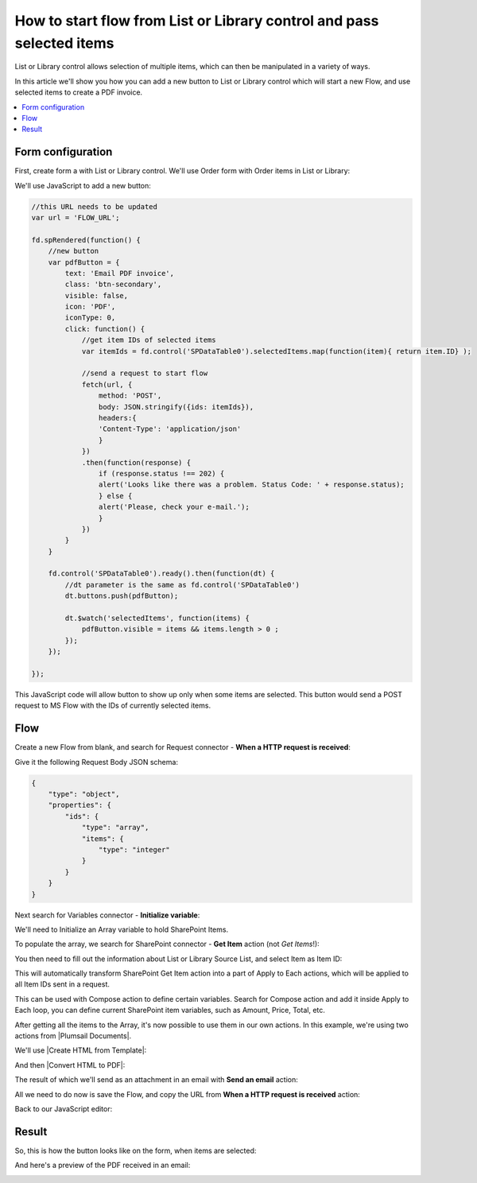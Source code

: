 .. title:: Add start flow button to the toolbar of List or Library

.. meta::
   :description: Example of how to add a button that will start flow on press and send selected items to MS Power Automate

How to start flow from List or Library control and pass selected items
===========================================================================

List or Library control allows selection of multiple items, which can then be manipulated in a variety of ways.

|multiple|

.. |multiple| image:: ../images/designer/controls/ListOrLibraryMultiple.png
   :alt: Multiple items can be selected

In this article we'll show you how you can add a new button to List or Library control which will start a new Flow, and use selected items to create a PDF invoice.

.. contents::
 :local:
 :depth: 1
 
Form configuration
--------------------------------------------------
First, create form a with List or Library control. We'll use Order form with Order items in List or Library:

|pic1|

.. |pic1| image:: ../images/how-to/list-or-library-export/OrderItems.png
   :alt: List or Library export

We'll use JavaScript to add a new button:

.. code-block:: javascript

    //this URL needs to be updated
    var url = 'FLOW_URL';

    fd.spRendered(function() {
        //new button
        var pdfButton = {
            text: 'Email PDF invoice',
            class: 'btn-secondary',
            visible: false,
            icon: 'PDF',
            iconType: 0,
            click: function() {
                //get item IDs of selected items
                var itemIds = fd.control('SPDataTable0').selectedItems.map(function(item){ return item.ID} );

                //send a request to start flow
                fetch(url, {
                    method: 'POST',
                    body: JSON.stringify({ids: itemIds}), 
                    headers:{
                    'Content-Type': 'application/json'
                    }
                })
                .then(function(response) {
                    if (response.status !== 202) {
                    alert('Looks like there was a problem. Status Code: ' + response.status);
                    } else {
                    alert('Please, check your e-mail.');
                    }
                })
            }
        }

        fd.control('SPDataTable0').ready().then(function(dt) {
            //dt parameter is the same as fd.control('SPDataTable0')
            dt.buttons.push(pdfButton);

            dt.$watch('selectedItems', function(items) {
                pdfButton.visible = items && items.length > 0 ;
            });
        });

    });
        

This JavaScript code will allow button to show up only when some items are selected. This button would send a POST request to MS Flow with the IDs of currently selected items.

Flow
--------------------------------------------------
Create a new Flow from blank, and search for Request connector - **When a HTTP request is received**:

|pic2|

.. |pic2| image:: ../images/how-to/list-or-library-export/FlowSearch.png
   :alt: Search for Request connector

Give it the following Request Body JSON schema:

.. code-block:: javascript

    {
        "type": "object",
        "properties": {
            "ids": {
                "type": "array",
                "items": {
                    "type": "integer"
                }
            }
        }
    }

Next search for Variables connector - **Initialize variable**:

|pic3|

.. |pic3| image:: ../images/how-to/list-or-library-export/InitializeSearch.png
   :alt: Search for Initialize variable

We'll need to Initialize an Array variable to hold SharePoint Items.

To populate the array, we search for SharePoint connector - **Get Item** action (not *Get Items*!):

|pic4|

.. |pic4| image:: ../images/how-to/list-or-library-export/GetItemSingle.png
   :alt: Search for SharePoint Get Item

You then need to fill out the information about List or Library Source List, and select Item as Item ID:

|pic5|

.. |pic5| image:: ../images/how-to/list-or-library-export/ItemToID.png
   :alt: Dynamic content ID

This will automatically transform SharePoint Get Item action into a part of Apply to Each actions, which will be applied to all Item IDs sent in a request. 

This can be used with Compose action to define certain variables. Search for Compose action and add it inside Apply to Each loop, you can define current SharePoint item variables, such as Amount, Price, Total, etc.

|pic6|

.. |pic6| image:: ../images/how-to/list-or-library-export/ComposeAppend.png
   :alt: Compose and append to array

After getting all the items to the Array, it's now possible to use them in our own actions. In this example, we're using two actions from |Plumsail Documents|.

.. |Plumsail Documents| raw:: html

   <a href="https://plumsail.com/documents/" target="_blank">Plumsail Documents</a>

We'll use |Create HTML from Template|:

.. |Create HTML from Template| raw:: html

   <a href="https://plumsail.com/docs/documents/v1.x/flow/actions/document-processing.html#create-html-from-template" target="_blank">Create HTML from Template</a>

|pic7|

.. |pic7| image:: ../images/how-to/list-or-library-export/htmlTemplate.png
   :alt: Create HTML from Template

And then |Convert HTML to PDF|:

.. |Convert HTML to PDF| raw:: html

   <a href="https://plumsail.com/docs/documents/v1.x/flow/actions/document-processing.html#convert-html-to-pdf" target="_blank">Convert HTML to PDF</a>

|pic8|

.. |pic8| image:: ../images/how-to/list-or-library-export/htmlToPDF.png
   :alt: Convert HTML to PDF

The result of which we'll send as an attachment in an email with **Send an email** action:

|pic9|

.. |pic9| image:: ../images/how-to/list-or-library-export/sendEmail.png
   :alt: Send an email

All we need to do now is save the Flow, and copy the URL from **When a HTTP request is received** action: 

|pic10|

.. |pic10| image:: ../images/how-to/list-or-library-export/copyURL.png
   :alt: Copy URL

Back to our JavaScript editor:

|pic11|

.. |pic11| image:: ../images/how-to/list-or-library-export/JSeditor.png
   :alt: JavaScript editor with new URL


Result
--------------------------------------------------
So, this is how the button looks like on the form, when items are selected:

|pic12|

.. |pic12| image:: ../images/how-to/list-or-library-export/button.png
   :alt: New button on the form

And here's a preview of the PDF received in an email:

|pic13|

.. |pic13| image:: ../images/how-to/list-or-library-export/pdf.png
   :alt: Result PDF